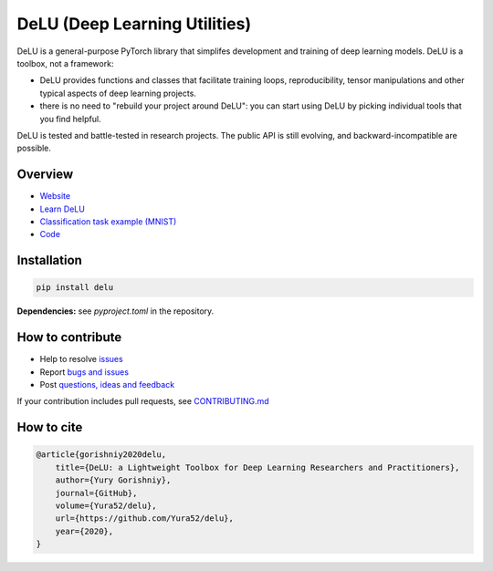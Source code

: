 DeLU (Deep Learning Utilities)
==============================

.. raw:: html

  <img src="https://raw.githubusercontent.com/Yura52/delu/main/docs/images/logo.png" width="130px" style="text-align:center;display:block;">

.. __INCLUDE_0__

DeLU is a general-purpose PyTorch library that simplifes development and training of deep learning models.
DeLU is a toolbox, not a framework:

- DeLU provides functions and classes that facilitate training loops, reproducibility, tensor manipulations and other typical aspects of deep learning projects.
- there is no need to "rebuild your project around DeLU": you can start using DeLU by picking individual tools that you find helpful.

DeLU is tested and battle-tested in research projects. The public API is still evolving,
and backward-incompatible are possible.

Overview
--------

- `Website <https://yura52.github.io/delu>`_
- `Learn DeLU <https://yura52.github.io/delu/stable/learn>`_
- `Classification task example (MNIST) <https://github.com/Yura52/delu/blob/main/examples/mnist.py>`_
- `Code <https://github.com/Yura52/delu>`_

.. __INCLUDE_1__

Installation
------------

.. code-block:: bash

    pip install delu

**Dependencies:** see `pyproject.toml` in the repository.

How to contribute
-----------------

- Help to resolve `issues <https://github.com/Yura52/delu/issues>`_
- Report `bugs and issues <https://github.com/Yura52/delu/issues/new/choose>`_
- Post `questions, ideas and feedback <https://github.com/Yura52/delu/discussions/new>`_

If your contribution includes pull requests, see `CONTRIBUTING.md <https://github.com/Yura52/delu/blob/main/other/CONTRIBUTING.md>`_

How to cite
-----------

.. code-block:: none

    @article{gorishniy2020delu,
        title={DeLU: a Lightweight Toolbox for Deep Learning Researchers and Practitioners},
        author={Yury Gorishniy},
        journal={GitHub},
        volume={Yura52/delu},
        url={https://github.com/Yura52/delu},
        year={2020},
    }
